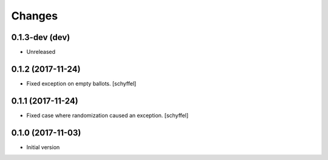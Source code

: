 Changes
=======

0.1.3-dev (dev)
------------------

- Unreleased

0.1.2 (2017-11-24)
------------------

- Fixed exception on empty ballots. [schyffel]

0.1.1 (2017-11-24)
------------------

- Fixed case where randomization caused an exception. [schyffel]


0.1.0 (2017-11-03)
------------------

-  Initial version
